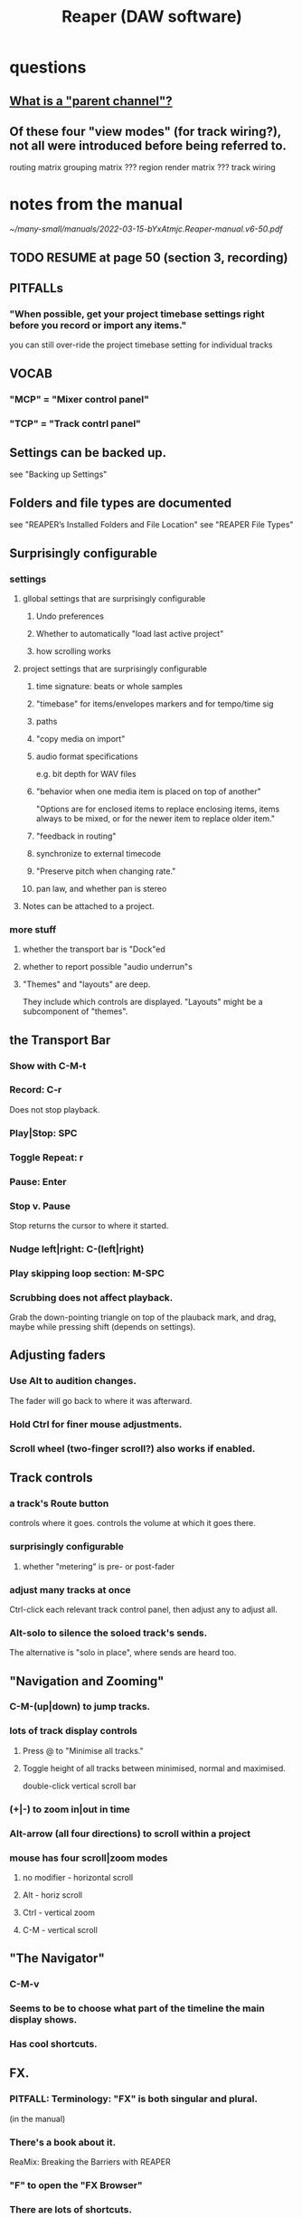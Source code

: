 :PROPERTIES:
:ID:       b2c146a9-789f-4c62-aa0e-0a6ca0e3034f
:END:
#+title: Reaper (DAW software)
* questions
** [[id:c262c184-c00a-4bdf-9565-9d32a6d33797][What is a "parent channel"?]]
** Of these four "view modes" (for track wiring?), not all were introduced before being referred to.
   routing matrix
   grouping matrix	???
   region render matrix ???
   track wiring
* notes from the manual
  [[~/many-small/manuals/2022-03-15-bYxAtmjc.Reaper-manual.v6-50.pdf]]
** TODO RESUME at page 50 (section 3, recording)
** PITFALLs
*** "When possible, get your project timebase settings right before you record or import any items."
    you can still over-ride the project timebase setting for individual tracks
** VOCAB
*** "MCP" = "Mixer control panel"
*** "TCP" = "Track contrl panel"
** Settings can be backed up.
   see "Backing up Settings"
** Folders and file types are documented
   see "REAPER’s Installed Folders and File Location"
   see "REAPER File Types"
** Surprisingly configurable
*** settings
**** gllobal settings that are surprisingly configurable
***** Undo preferences
***** Whether to automatically "load last active project"
***** how scrolling works
**** project settings that are surprisingly configurable
***** time signature: beats or whole samples
***** "timebase" for items/envelopes markers and for tempo/time sig
***** paths
***** "copy media on import"
***** audio format specifications
      e.g. bit depth for WAV files
***** "behavior when one media item is placed on top of another"
      "Options are for enclosed items to replace enclosing items, items always to be mixed, or for the newer item to replace older item."
***** "feedback in routing"
***** synchronize to external timecode
***** "Preserve pitch when changing rate."
***** pan law, and whether pan is stereo
**** Notes can be attached to a project.
*** more stuff
**** whether the transport bar is "Dock"ed
**** whether to report possible "audio underrun"s
**** "Themes" and "layouts" are deep.
     They include which controls are displayed.
     "Layouts" might be a subcomponent of "themes".
** the Transport Bar
*** Show with C-M-t
*** Record: C-r
    Does not stop playback.
*** Play|Stop: SPC
*** Toggle Repeat: r
*** Pause: Enter
*** Stop v. Pause
    Stop returns the cursor to where it started.
*** Nudge left|right: C-(left|right)
*** Play skipping loop section: M-SPC
*** Scrubbing does not affect playback.
    Grab the down-pointing triangle on top of the plauback mark,
    and drag, maybe while pressing shift (depends on settings).
** Adjusting faders
*** Use Alt to audition changes.
    The fader will go back to where it was afterward.
*** Hold Ctrl for finer mouse adjustments.
*** Scroll wheel (two-finger scroll?) also works if enabled.
** Track controls
*** a track's Route button
    controls where it goes.
    controls the volume at which it goes there.
*** surprisingly configurable
**** whether "metering" is pre- or post-fader
*** adjust many tracks at once
    Ctrl-click each relevant track control panel,
    then adjust any to adjust all.
*** Alt-solo to silence the soloed track's sends.
    The alternative is "solo in place", where sends are heard too.
** "Navigation and Zooming"
*** C-M-(up|down) to jump tracks.
*** lots of track display controls
**** Press @ to "Minimise all tracks."
**** Toggle height of all tracks between minimised, normal and maximised.
     double-click vertical scroll bar
*** (+|-) to zoom in|out in time
*** Alt-arrow (all four directions) to scroll within a project
*** mouse has four scroll|zoom modes
**** no modifier - horizontal scroll
**** Alt - horiz scroll
**** Ctrl - vertical zoom
**** C-M - vertical scroll
** "The Navigator"
*** C-M-v
*** Seems to be to choose what part of the timeline the main display shows.
*** Has cool shortcuts.
** FX.
*** PITFALL: Terminology: "FX" is both singular and plural.
    (in the manual)
*** There's a book about it.
    ReaMix: Breaking the Barriers with REAPER
*** "F" to open the "FX Browser"
*** There are lots of shortcuts.
*** FX "Chain"s can be saved.
*** Individual FX can be "bypassed" (C-b) or "offline"d (C-M-b).
    Offline FX consume no CPU.
*** There are many more downloadable presets.
    "As well as the presets supplied with REAPER, you can download further sets by visiting http://stash.reaper.fm/ and following the link to FX Preset Libraries."
*** The default preset for an FX can be set.
*** Whole subchains can be bypassed.
*** "Analyzing FX Performance" is a thing.
** Buses and routing
*** Buses are for sharing resources among tracks.
*** "Toggle on/off send from track to Master"
    Hold Alt while clicking Route.
    Works with multi-track selections too.
*** "Create a quick send on the fly from one track to another."
    "In TCP or MCP, drag and drop from send track ROUTE button to receive track’s.
** "Time selection"s and "Time loop"s
*** They can be the same thing ("linked"), or not.
*** "Snapping" (to markers or something) is toggleable.
*** Press "R" to toggle "Repeat".
*** Esc to undefine the loop region.
*** "Managing Time and Loop Selections" (modifying them)
**** Keyboard or mouse.
**** Their edges can be moved.
**** They can be shifted.
** "Jumping" permits precise changes to the focused time.
** Editing is non-destructive.
   Reaper does not delete files.
** Routing
*** A track's "Routing button" leads to its sends and receives.
*** TODO What is a "parent channel"?
    :PROPERTIES:
    :ID:       c262c184-c00a-4bdf-9565-9d32a6d33797
    :END:
*** Per-track "playback time offset" can compensate for latency.
*** Sends and receives can be before or after fader, pan and FX.
    Three kinds: "Post Fader (Post Pan), Pre-Fader (Post FX) and Pre FX."
*** Alt-R: open the "Routing Matrix"
**** Its display can be simplified by toggling the option "Show non-standard stereo channel pairs"
     (2,3) is an example of a nonstandard pair.
*** see also [[id:fcdf1130-6603-4fad-8231-01959d0e1690]["Track Wiring View"]]
** "Track Wiring View" (cool)
   :PROPERTIES:
   :ID:       fcdf1130-6603-4fad-8231-01959d0e1690
   :END:
*** shows sends, receives, media
*** It can be "uncluttered" from the context menu.
    Right-click to get the context menu.
    See the options involving the word "show".
** "Docking" and "Floating" are configurable
** "Undo" is configurable
*** Can choose what kinds of changes are tracked by Undo.
*** Can save the undo history across sessions.
*** Can "store multiple undo/redo paths".
** Project tabs
   Useful if need to keep multiple projects open,
   e.g. when copying media from one to another.
** Can configure what moves the "Play cursor"
   see section "Managing the Play Cursor"
** Alt-C: toggle the Big Clock
* [[id:0e6f36d3-2397-4ce9-b8dd-51911cac36dc][the microtonal piano roll feature request I filed for Reaper]]

